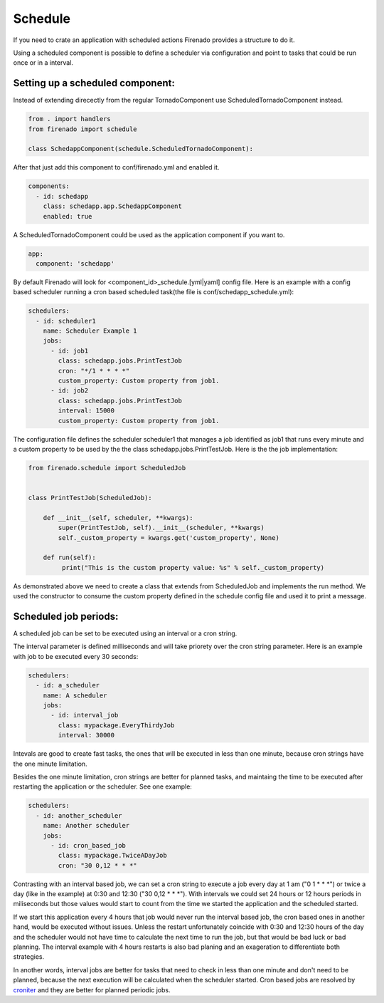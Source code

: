 Schedule
========

If you need to crate an application with scheduled actions Firenado provides a
structure to do it.

Using a scheduled component is possible to define a scheduler via configuration
and point to tasks that could be run once or in a interval.


Setting up a scheduled component:
---------------------------------

Instead of extending direcectly from the regular TornadoComponent use
ScheduledTornadoComponent instead.

.. code-block:: python

   from . import handlers
   from firenado import schedule

   class SchedappComponent(schedule.ScheduledTornadoComponent):


After that just add this component to conf/firenado.yml and enabled it.

.. code-block:: yaml

   components:
     - id: schedapp
       class: schedapp.app.SchedappComponent
       enabled: true

A ScheduledTornadoComponent could be used as the application component if you
want to.

.. code-block:: yaml

   app:
     component: 'schedapp'

By default Firenado will look for <component_id>_schedule.[yml|yaml] config
file. Here is an example with a config based scheduler running a cron based
scheduled task(the file is conf/schedapp_schedule.yml):

.. code-block:: yaml

   schedulers:
     - id: scheduler1
       name: Scheduler Example 1
       jobs:
         - id: job1
           class: schedapp.jobs.PrintTestJob
           cron: "*/1 * * * *"
           custom_property: Custom property from job1.
         - id: job2
           class: schedapp.jobs.PrintTestJob
           interval: 15000
           custom_property: Custom property from job1.

The configuration file defines the scheduler scheduler1 that manages a job
identified as job1 that runs every minute and a custom property to be used
by the the class schedapp.jobs.PrintTestJob. Here is the the job
implementation:

.. code-block:: python

   from firenado.schedule import ScheduledJob

   
   class PrintTestJob(ScheduledJob):

       def __init__(self, scheduler, **kwargs):
           super(PrintTestJob, self).__init__(scheduler, **kwargs)
           self._custom_property = kwargs.get('custom_property', None)

       def run(self):
            print("This is the custom property value: %s" % self._custom_property)

As demonstrated above we need to create a class that extends from ScheduledJob
and implements the run method. We used the constructor to consume the custom
property defined in the schedule config file and used it to print a message.

Scheduled job periods:
----------------------

A scheduled job can be set to be executed using an interval or a cron string.

The interval parameter is defined milliseconds and will take priorety over
the cron string parameter. Here is an example with job to be executed every 30
seconds:

.. code-block:: yaml

   schedulers:
     - id: a_scheduler
       name: A scheduler
       jobs:
         - id: interval_job
           class: mypackage.EveryThirdyJob
           interval: 30000

Intevals are good to create fast tasks, the ones that will be executed in less
than one minute, because cron strings have the one minute limitation.

Besides the one minute limitation, cron strings are better for planned tasks,
and maintaing the time to be executed after restarting the application or the
scheduler. See one example:

.. code-block:: yaml

   schedulers:
     - id: another_scheduler
       name: Another scheduler
       jobs:
         - id: cron_based_job
           class: mypackage.TwiceADayJob
           cron: "30 0,12 * * *"

Contrasting with an interval based job, we can set a cron string to execute a
job every day at 1 am ("0 1 * * *") or twice a day (like in the example)
at 0:30 and 12:30 ("30 0,12 * * *"). With intervals we could set 24 hours or
12 hours periods in miliseconds but those values would start to count from the
time we started the application and the scheduled started.

If we start this application every 4 hours that job would never run the
interval based job, the cron based ones in another hand, would be executed
without issues. Unless the restart unfortunately coincide with 0:30 and 12:30
hours of the day and the scheduler would not have time to calculate the next
time to run the job, but that would be bad luck or bad planning. The interval
example with 4 hours restarts is also bad planing and an exageration to
differentiate both strategies.

In another words, interval jobs are better for tasks that need to check in less
than one minute and don't need to be planned, because the next execution will
be calculated when the scheduler started. Cron based jobs are resolved by
`croniter <https://github.com/taichino/croniter>`_ and they are better for
planned periodic jobs.
